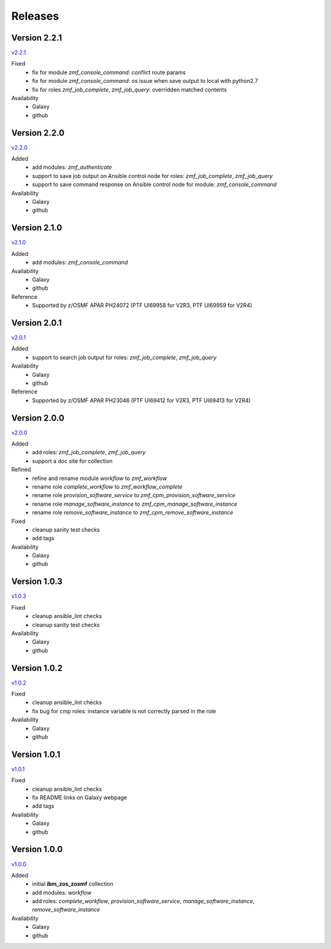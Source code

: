 .. ...........................................................................
.. © Copyright IBM Corporation 2020                                          .
.. ...........................................................................

Releases
========

Version 2.2.1
-------------

`v2.2.1`_

Fixed
  * fix for module `zmf_console_command`: conflict route params
  * fix for module `zmf_console_command`: os issue when save output to local with python2.7
  * fix for roles `zmf_job_complete`, `zmf_job_query`: overridden matched contents

Availability
  * Galaxy
  * github
  
Version 2.2.0
-------------

`v2.2.0`_

Added
  * add modules: `zmf_authenticate`
  * support to save job output on Ansible control node for roles: `zmf_job_complete`, `zmf_job_query`
  * support to save command response on Ansible control node for module: `zmf_console_command`

Availability
  * Galaxy
  * github

Version 2.1.0
-------------

`v2.1.0`_

Added
  * add modules: `zmf_console_command`

Availability
  * Galaxy
  * github

Reference
  * Supported by z/OSMF APAR PH24072 (PTF UI69958 for V2R3, PTF UI69959 for V2R4)

Version 2.0.1
-------------

`v2.0.1`_

Added
  * support to search job output for roles: `zmf_job_complete`, `zmf_job_query`

Availability
  * Galaxy
  * github

Reference
  * Supported by z/OSMF APAR PH23046 (PTF UI69412 for V2R3, PTF UI69413 for V2R4)

Version 2.0.0
-------------

`v2.0.0`_

Added
  * add roles: `zmf_job_complete`, `zmf_job_query`
  * support a doc site for collection

Refined
  * refine and rename module `workflow` to `zmf_workflow`
  * rename role `complete_workflow` to `zmf_workflow_complete`
  * rename role `provision_software_service` to `zmf_cpm_provision_software_service`
  * rename role `manage_software_instance` to `zmf_cpm_manage_software_instance`
  * rename role `remove_software_instance` to `zmf_cpm_remove_software_instance`

Fixed
  * cleanup sanity test checks
  * add tags

Availability
  * Galaxy
  * github

Version 1.0.3
-------------

`v1.0.3`_

Fixed
  * cleanup ansible_lint checks
  * cleanup sanity test checks

Availability
  * Galaxy
  * github

Version 1.0.2
-------------

`v1.0.2`_

Fixed
  * cleanup ansible_lint checks
  * fix bug for cmp roles: instance variable is not correctly parsed in the role

Availability
  * Galaxy
  * github

Version 1.0.1
-------------

`v1.0.1`_

Fixed
  * cleanup ansible_lint checks
  * fix README links on Galaxy webpage
  * add tags

Availability
  * Galaxy
  * github

Version 1.0.0
-------------

`v1.0.0`_

Added
  * initial **ibm_zos_zosmf** collection
  * add modules: `workflow`
  * add roles: `complete_workflow`, `provision_software_service`, `manage_software_instance`, `remove_software_instance`

Availability
  * Galaxy
  * github


.. _v1.0.0:
    https://github.com/IBM/ibm_zos_zosmf/releases/tag/v1.0.0
.. _v1.0.1:
    https://github.com/IBM/ibm_zos_zosmf/releases/tag/v1.0.1
.. _v1.0.2:
    https://github.com/IBM/ibm_zos_zosmf/releases/tag/v1.0.2
.. _v1.0.3:
    https://github.com/IBM/ibm_zos_zosmf/releases/tag/v1.0.3
.. _v2.0.0:
    https://github.com/IBM/ibm_zos_zosmf/releases/tag/v2.0.0
.. _v2.0.1:
    https://github.com/IBM/ibm_zos_zosmf/releases/tag/v2.0.1
.. _v2.1.0:
    https://github.com/IBM/ibm_zos_zosmf/releases/tag/v2.1.0
.. _v2.2.0:
    https://github.com/IBM/ibm_zos_zosmf/releases/tag/v2.2.0
.. _v2.2.1:
    https://github.com/IBM/ibm_zos_zosmf/releases/tag/v2.2.1